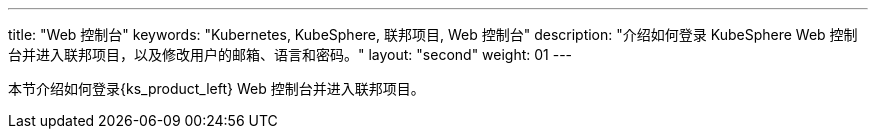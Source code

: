 ---
title: "Web 控制台"
keywords: "Kubernetes, KubeSphere, 联邦项目, Web 控制台"
description: "介绍如何登录 KubeSphere Web 控制台并进入联邦项目，以及修改用户的邮箱、语言和密码。"
layout: "second"
weight: 01
---



本节介绍如何登录{ks_product_left} Web 控制台并进入联邦项目。
